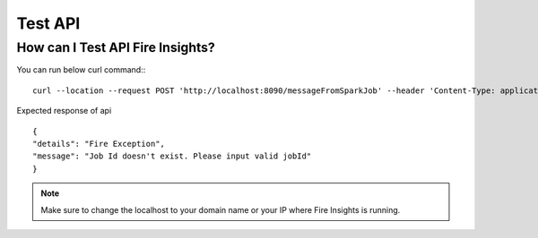Test API
----

How can I Test API Fire Insights?
===========

You can run below curl command::
::

    curl --location --request POST 'http://localhost:8090/messageFromSparkJob' --header 'Content-Type: application/json' --data-raw '{"jobId": "256", "message": "this is test message"}
    
Expected response of api
::

    {
    "details": "Fire Exception",
    "message": "Job Id doesn't exist. Please input valid jobId"
    }

.. note::  Make sure to change the localhost to your domain name or your IP where Fire Insights is running.

